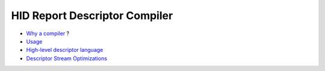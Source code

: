 ================================
 HID Report Descriptor Compiler
================================

* `Why a compiler`_ ?
* `Usage`_
* `High-level descriptor language`_
* `Descriptor Stream Optimizations`_

.. _`Why a compiler`: why.html
.. _Usage: usage.html
.. _`Descriptor Stream Optimizations`: optimizations.html
.. _`High-level descriptor language`: descriptor.html
